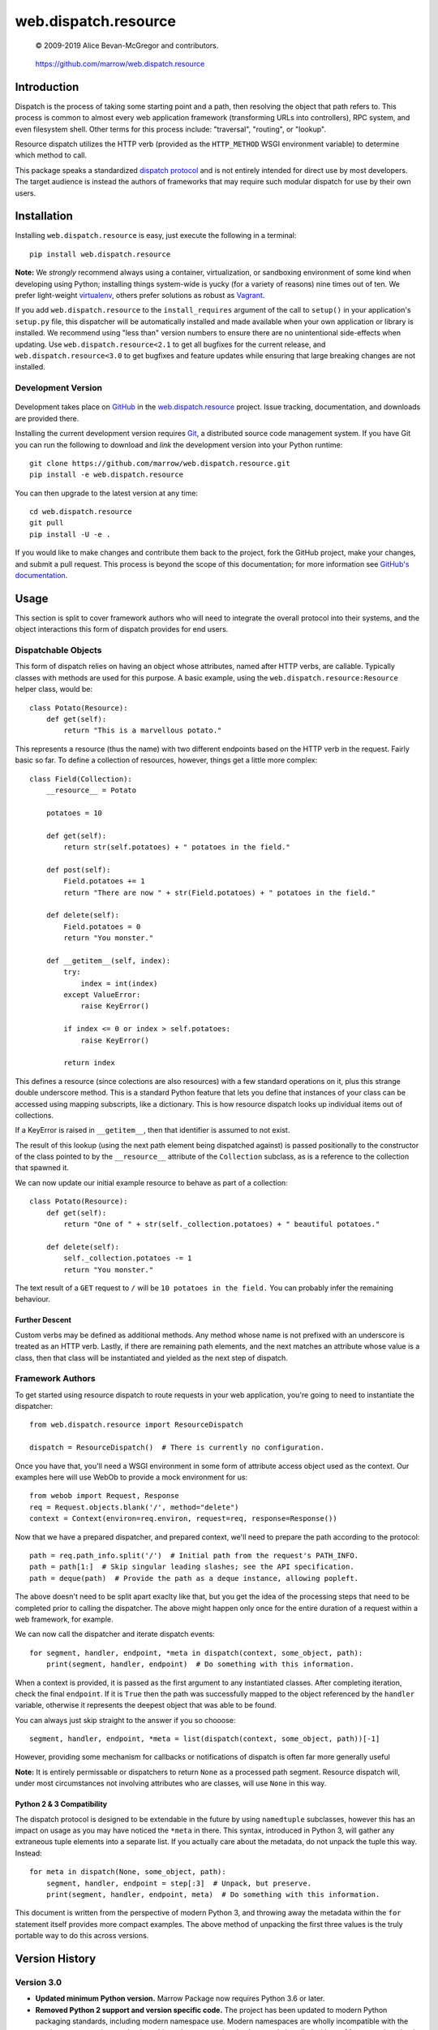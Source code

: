 =====================
web.dispatch.resource
=====================

    © 2009-2019 Alice Bevan-McGregor and contributors.

..

    https://github.com/marrow/web.dispatch.resource

..

    |latestversion| |ghtag| |masterstatus| |mastercover| |masterreq| |ghwatch| |ghstar|



Introduction
============

Dispatch is the process of taking some starting point and a path, then resolving the object that path refers to. This
process is common to almost every web application framework (transforming URLs into controllers), RPC system, and even
filesystem shell. Other terms for this process include: "traversal", "routing", or "lookup".

Resource dispatch utilizes the HTTP verb (provided as the ``HTTP_METHOD`` WSGI environment variable) to determine which
method to call.

This package speaks a standardized `dispatch protocol <https://github.com/marrow/WebCore/wiki/Dispatch-Protocol>`__
and is not entirely intended for direct use by most developers. The target audience is instead the authors of
frameworks that may require such modular dispatch for use by their own users.


Installation
============

Installing ``web.dispatch.resource`` is easy, just execute the following in a terminal::

    pip install web.dispatch.resource

**Note:** We *strongly* recommend always using a container, virtualization, or sandboxing environment of some kind when
developing using Python; installing things system-wide is yucky (for a variety of reasons) nine times out of ten.  We
prefer light-weight `virtualenv <https://virtualenv.pypa.io/en/latest/virtualenv.html>`__, others prefer solutions as
robust as `Vagrant <http://www.vagrantup.com>`__.

If you add ``web.dispatch.resource`` to the ``install_requires`` argument of the call to ``setup()`` in your
application's ``setup.py`` file, this dispatcher will be automatically installed and made available when your own
application or library is installed.  We recommend using "less than" version numbers to ensure there are no
unintentional side-effects when updating.  Use ``web.dispatch.resource<2.1`` to get all bugfixes for the current
release, and ``web.dispatch.resource<3.0`` to get bugfixes and feature updates while ensuring that large breaking
changes are not installed.


Development Version
-------------------

    |developstatus| |developcover| |ghsince| |issuecount| |ghfork|

Development takes place on `GitHub <https://github.com/>`__ in the 
`web.dispatch.resource <https://github.com/marrow/web.dispatch.resource/>`__ project.  Issue tracking, documentation,
and downloads are provided there.

Installing the current development version requires `Git <http://git-scm.com/>`_, a distributed source code management
system.  If you have Git you can run the following to download and *link* the development version into your Python
runtime::

    git clone https://github.com/marrow/web.dispatch.resource.git
    pip install -e web.dispatch.resource

You can then upgrade to the latest version at any time::

    cd web.dispatch.resource
    git pull
    pip install -U -e .

If you would like to make changes and contribute them back to the project, fork the GitHub project, make your changes,
and submit a pull request.  This process is beyond the scope of this documentation; for more information see
`GitHub's documentation <http://help.github.com/>`_.


Usage
=====

This section is split to cover framework authors who will need to integrate the overall protocol into their systems,
and the object interactions this form of dispatch provides for end users.


Dispatchable Objects
--------------------

This form of dispatch relies on having an object whose attributes, named after HTTP verbs, are callable. Typically
classes with methods are used for this purpose. A basic example, using the ``web.dispatch.resource:Resource`` helper
class, would be::

    class Potato(Resource):
        def get(self):
            return "This is a marvellous potato."


This represents a resource (thus the name) with two different endpoints based on the HTTP verb in the request. Fairly
basic so far. To define a collection of resources, however, things get a little more complex::

    class Field(Collection):
        __resource__ = Potato
        
        potatoes = 10
        
        def get(self):
            return str(self.potatoes) + " potatoes in the field."
        
        def post(self):
            Field.potatoes += 1
            return "There are now " + str(Field.potatoes) + " potatoes in the field."
        
        def delete(self):
            Field.potatoes = 0
            return "You monster."
        
        def __getitem__(self, index):
            try:
                index = int(index)
            except ValueError:
                raise KeyError()
            
            if index <= 0 or index > self.potatoes:
                raise KeyError()
            
            return index

This defines a resource (since colections are also resources) with a few standard operations on it, plus this strange
double underscore method. This is a standard Python feature that lets you define that instances of your class can be
accessed using mapping subscripts, like a dictionary. This is how resource dispatch looks up individual items out of
collections.

If a KeyError is raised in ``__getitem__``, then that identifier is assumed to not exist.

The result of this lookup (using the next path element being dispatched against) is passed positionally to the
constructor of the class pointed to by the ``__resource__`` attribute of the ``Collection`` subclass, as is a
reference to the collection that spawned it.

We can now update our initial example resource to behave as part of a collection::

    class Potato(Resource):
        def get(self):
            return "One of " + str(self._collection.potatoes) + " beautiful potatoes."
        
        def delete(self):
            self._collection.potatoes -= 1
            return "You monster."

The text result of a ``GET`` request to ``/`` will be ``10 potatoes in the field.``  You can probably infer the
remaining behaviour.


Further Descent
~~~~~~~~~~~~~~~

Custom verbs may be defined as additional methods. Any method whose name is not prefixed with an underscore is treated
as an HTTP verb. Lastly, if there are remaining path elements, and the next matches an attribute whose value is a
class, then that class will be instantiated and yielded as the next step of dispatch.


Framework Authors
-----------------

To get started using resource dispatch to route requests in your web application, you're going to need to instantiate
the dispatcher::

    from web.dispatch.resource import ResourceDispatch
    
    dispatch = ResourceDispatch()  # There is currently no configuration.

Once you have that, you'll need a WSGI environment in some form of attribute access object used as the context. Our
examples here will use WebOb to provide a mock environment for us::

    from webob import Request, Response
    req = Request.objects.blank('/', method="delete")
    context = Context(environ=req.environ, request=req, response=Response())

Now that we have a prepared dispatcher, and prepared context, we'll need to prepare the path according to the
protocol::

    path = req.path_info.split('/')  # Initial path from the request's PATH_INFO.
    path = path[1:]  # Skip singular leading slashes; see the API specification.
    path = deque(path)  # Provide the path as a deque instance, allowing popleft.

The above doesn't need to be split apart exaclty like that, but you get the idea of the processing steps that need to
be completed prior to calling the dispatcher. The above might happen only once for the entire duration of a request
within a web framework, for example.

We can now call the dispatcher and iterate dispatch events::

    for segment, handler, endpoint, *meta in dispatch(context, some_object, path):
        print(segment, handler, endpoint)  # Do something with this information.

When a context is provided, it is passed as the first argument to any instantiated classes. After completing iteration,
check the final ``endpoint``.  If it is ``True`` then the path was successfully mapped to the object referenced by the
``handler`` variable, otherwise it represents the deepest object that was able to be found.

You can always just skip straight to the answer if you so chooose::

    segment, handler, endpoint, *meta = list(dispatch(context, some_object, path))[-1]

However, providing some mechanism for callbacks or notifications of dispatch is often far more generally useful

**Note:** It is entirely permissable or dispatchers to return ``None`` as a processed path segment. Resource dispatch
will, under most circumstances not involving attributes who are classes, will use ``None`` in this way.

Python 2 & 3 Compatibility
~~~~~~~~~~~~~~~~~~~~~~~~~~

The dispatch protocol is designed to be extendable in the future by using ``namedtuple`` subclasses, however this has
an impact on usage as you may have noticed the ``*meta`` in there. This syntax, introduced in Python 3, will gather any
extraneous tuple elements into a separate list. If you actually care about the metadata, do not unpack the tuple this
way. Instead::

    for meta in dispatch(None, some_object, path):
        segment, handler, endpoint = step[:3]  # Unpack, but preserve.
        print(segment, handler, endpoint, meta)  # Do something with this information.

This document is written from the perspective of modern Python 3, and throwing away the metadata within the ``for``
statement itself provides more compact examples. The above method of unpacking the first three values is the truly
portable way to do this across versions.


Version History
===============

Version 3.0
-----------

* **Updated minimum Python version.** Marrow Package now requires Python 3.6 or later.

* **Removed Python 2 support and version specific code.** The project has been updated to modern Python packaging standards, including modern namespace use. Modern namespaces are wholly incompatible with the previous namespacing mechanism; this project can not be simultaneously installed with any Marrow project that is Python 2 compatible.

Version 2.0
-----------

* Extract of the resource dispatch mechanism from WebCore.
* Updated to utilize the standardized dispatch protocol.

Version 1.x
-----------

* Process fully integrated in the WebCore web framework as the "RESTful dialect".


License
=======

web.dispatch.resource has been released under the MIT Open Source license.

The MIT License
---------------

Copyright © 2009-2019 Alice Bevan-McGregor and contributors.

Permission is hereby granted, free of charge, to any person obtaining a copy of this software and associated
documentation files (the “Software”), to deal in the Software without restriction, including without limitation the
rights to use, copy, modify, merge, publish, distribute, sublicense, and/or sell copies of the Software, and to permit
persons to whom the Software is furnished to do so, subject to the following conditions:

The above copyright notice and this permission notice shall be included in all copies or substantial portions of the
Software.

THE SOFTWARE IS PROVIDED “AS IS”, WITHOUT WARRANTY OF ANY KIND, EXPRESS OR IMPLIED, INCLUDING BUT NOT LIMITED TO THE
WARRANTIES OF MERCHANTABILITY, FITNESS FOR A PARTICULAR PURPOSE AND NON-INFRINGEMENT. IN NO EVENT SHALL THE AUTHORS OR
COPYRIGHT HOLDERS BE LIABLE FOR ANY CLAIM, DAMAGES OR OTHER LIABILITY, WHETHER IN AN ACTION OF CONTRACT, TORT OR
OTHERWISE, ARISING FROM, OUT OF OR IN CONNECTION WITH THE SOFTWARE OR THE USE OR OTHER DEALINGS IN THE SOFTWARE.


.. |ghwatch| image:: https://img.shields.io/github/watchers/marrow/web.dispatch.resource.svg?style=social&label=Watch
    :target: https://github.com/marrow/web.dispatch.resource/subscription
    :alt: Subscribe to project activity on Github.

.. |ghstar| image:: https://img.shields.io/github/stars/marrow/web.dispatch.resource.svg?style=social&label=Star
    :target: https://github.com/marrow/web.dispatch.obresourceject/subscription
    :alt: Star this project on Github.

.. |ghfork| image:: https://img.shields.io/github/forks/marrow/web.dispatch.resource.svg?style=social&label=Fork
    :target: https://github.com/marrow/web.dispatch.resource/fork
    :alt: Fork this project on Github.

.. |masterstatus| image:: http://img.shields.io/travis/marrow/web.dispatch.resource/master.svg?style=flat
    :target: https://travis-ci.org/marrow/web.dispatch.resource/branches
    :alt: Release build status.

.. |mastercover| image:: http://img.shields.io/codecov/c/github/marrow/web.dispatch.resource/master.svg?style=flat
    :target: https://codecov.io/github/marrow/web.dispatch.resource?branch=master
    :alt: Release test coverage.

.. |masterreq| image:: https://img.shields.io/requires/github/marrow/web.dispatch.resource.svg
    :target: https://requires.io/github/marrow/web.dispatch.resource/requirements/?branch=master
    :alt: Status of release dependencies.

.. |developstatus| image:: http://img.shields.io/travis/marrow/web.dispatch.resource/develop.svg?style=flat
    :target: https://travis-ci.org/marrow/web.dispatch.resource/branches
    :alt: Development build status.

.. |developcover| image:: http://img.shields.io/codecov/c/github/marrow/web.dispatch.resource/develop.svg?style=flat
    :target: https://codecov.io/github/marrow/web.dispatch.resource?branch=develop
    :alt: Development test coverage.

.. |developreq| image:: https://img.shields.io/requires/github/marrow/web.dispatch.resource.svg
    :target: https://requires.io/github/marrow/web.dispatch.resource/requirements/?branch=develop
    :alt: Status of development dependencies.

.. |issuecount| image:: http://img.shields.io/github/issues-raw/marrow/web.dispatch.resource.svg?style=flat
    :target: https://github.com/marrow/web.dispatch.resource/issues
    :alt: Github Issues

.. |ghsince| image:: https://img.shields.io/github/commits-since/marrow/web.dispatch.resource/2.0.0.svg
    :target: https://github.com/marrow/web.dispatch.resource/commits/develop
    :alt: Changes since last release.

.. |ghtag| image:: https://img.shields.io/github/tag/marrow/web.dispatch.resource.svg
    :target: https://github.com/marrow/web.dispatch.resource/tree/2.0.0
    :alt: Latest Github tagged release.

.. |latestversion| image:: http://img.shields.io/pypi/v/web.dispatch.resource.svg?style=flat
    :target: https://pypi.python.org/pypi/web.dispatch.resource
    :alt: Latest released version.

.. |cake| image:: http://img.shields.io/badge/cake-lie-1b87fb.svg?style=flat
